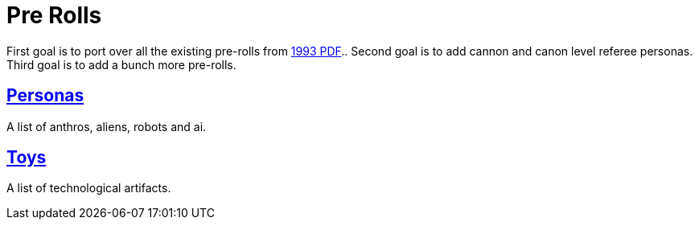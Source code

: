 = Pre Rolls

First goal is to port over all the existing pre-rolls from xref:ROOT:attachment$exp_game_v401.pdf[1993 PDF]..
Second goal is to add cannon and canon level referee personas.
Third goal is to add a bunch more pre-rolls. 

== xref:pre_rolls:personas_.adoc[Personas]
A list of anthros, aliens, robots and ai. 


== xref:pre_rolls:toy_.adoc[Toys]
A list of technological artifacts.  










